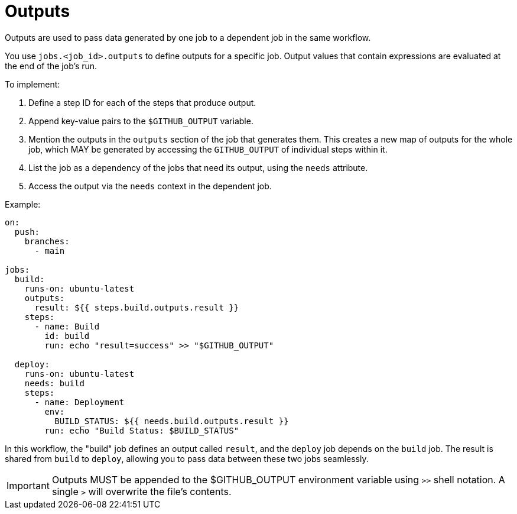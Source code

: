 = Outputs
:toc: macro
:toc-title: Contents

toc::[]

Outputs are used to pass data generated by one job to a dependent job in the same
workflow.

You use `jobs.<job_id>.outputs` to define outputs for a specific job. Output
values that contain expressions are evaluated at the end of the job's run.

To implement:

1.  Define a step ID for each of the steps that produce output.

2.  Append key-value pairs to the `$GITHUB_OUTPUT` variable.

3.  Mention the outputs in the `outputs` section of the job that generates them.
    This creates a new map of outputs for the whole job, which MAY be generated
    by accessing the `GITHUB_OUTPUT` of individual steps within it.

4.  List the job as a dependency of the jobs that need its output, using the
    `needs` attribute.

5.  Access the output via the `needs` context in the dependent job.

Example:

[source,yaml]
----
on:
  push:
    branches:
      - main

jobs:
  build:
    runs-on: ubuntu-latest
    outputs:
      result: ${{ steps.build.outputs.result }}
    steps:
      - name: Build
        id: build
        run: echo "result=success" >> "$GITHUB_OUTPUT"

  deploy:
    runs-on: ubuntu-latest
    needs: build
    steps:
      - name: Deployment
        env:
          BUILD_STATUS: ${{ needs.build.outputs.result }}
        run: echo "Build Status: $BUILD_STATUS"
----

In this workflow, the "build" job defines an output called `result`,
and the `deploy` job depends on the `build` job. The result is shared from
`build` to `deploy`, allowing you to pass data between these two jobs seamlessly.

[IMPORTANT]
======
Outputs MUST be appended to the $GITHUB_OUTPUT environment variable using
`>>` shell notation. A single `>` will overwrite the file's contents.
======
